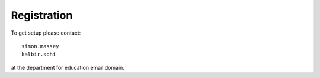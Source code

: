 ============
Registration
============

To get setup please contact::

    simon.massey
    kalbir.sohi

at the department for education email domain. 